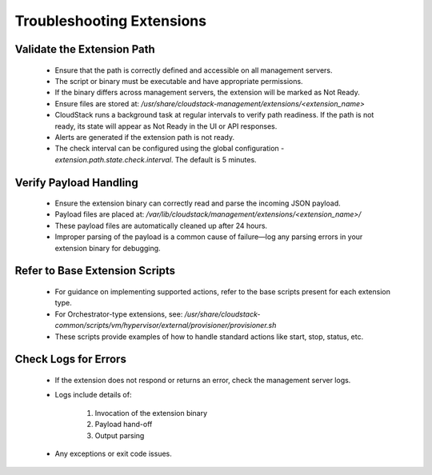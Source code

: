 .. Licensed to the Apache Software Foundation (ASF) under one
   or more contributor license agreements.  See the NOTICE file
   distributed with this work for additional information#
   regarding copyright ownership.  The ASF licenses this file
   to you under the Apache License, Version 2.0 (the
   "License"); you may not use this file except in compliance
   with the License.  You may obtain a copy of the License at
   http://www.apache.org/licenses/LICENSE-2.0
   Unless required by applicable law or agreed to in writing,
   software distributed under the License is distributed on an
   "AS IS" BASIS, WITHOUT WARRANTIES OR CONDITIONS OF ANY
   KIND, either express or implied.  See the License for the
   specific language governing permissions and limitations
   under the License.
   

Troubleshooting Extensions
--------------------------

Validate the Extension Path
^^^^^^^^^^^^^^^^^^^^^^^^^^^

   - Ensure that the path is correctly defined and accessible on all management servers.

   - The script or binary must be executable and have appropriate permissions.

   - If the binary differs across management servers, the extension will be marked as Not Ready.

   - Ensure files are stored at: `/usr/share/cloudstack-management/extensions/<extension_name>`

   - CloudStack runs a background task at regular intervals to verify path readiness. If the path is not ready, its state will appear as Not Ready in the UI or API responses.

   - Alerts are generated if the extension path is not ready.

   - The check interval can be configured using the global configuration - `extension.path.state.check.interval`. The default is 5 minutes.

Verify Payload Handling
^^^^^^^^^^^^^^^^^^^^^^^

   - Ensure the extension binary can correctly read and parse the incoming JSON payload.

   - Payload files are placed at: `/var/lib/cloudstack/management/extensions/<extension_name>/`

   - These payload files are automatically cleaned up after 24 hours.

   - Improper parsing of the payload is a common cause of failure—log any parsing errors in your extension binary for debugging.

Refer to Base Extension Scripts
^^^^^^^^^^^^^^^^^^^^^^^^^^^^^^^

   - For guidance on implementing supported actions, refer to the base scripts present for each extension type.

   - For Orchestrator-type extensions, see: `/usr/share/cloudstack-common/scripts/vm/hypervisor/external/provisioner/provisioner.sh`

   - These scripts provide examples of how to handle standard actions like start, stop, status, etc.

Check Logs for Errors
^^^^^^^^^^^^^^^^^^^^^

   - If the extension does not respond or returns an error, check the management server logs.

   - Logs include details of:

        1. Invocation of the extension binary

        2. Payload hand-off

        3. Output parsing

   - Any exceptions or exit code issues.
